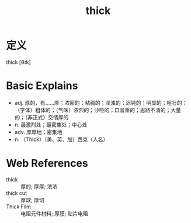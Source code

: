 #+title: thick
#+roam_tags:英语单词

* 定义
  
thick [θɪk]

* Basic Explains
- adj. 厚的，有……厚；浓密的；粘稠的；浑浊的；迟钝的；明显的；粗壮的；（字体）粗体的；（气味）浓烈的；沙哑的；口音重的；思路不清的；大量的；（非正式）交情厚的
- n. 最激烈处；最密集处；中心处
- adv. 厚厚地；密集地
- n. （Thick）（美、英、加）西克（人名）

* Web References
- thick :: 厚的; 厚厚; 浓浓
- thick cut :: 厚球; 厚切
- Thick Film :: 电阻元件材料; 厚膜; 贴片电阻

